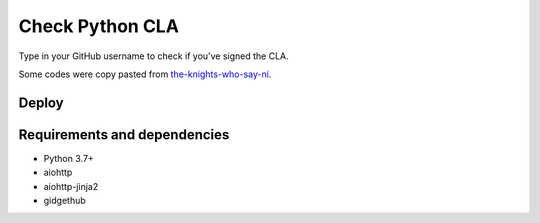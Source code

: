 Check Python CLA
----------------

.. image:: https://img.shields.io/badge/code%20style-black-000000.svg
    :target: https://github.com/ambv/black

Type in your GitHub username to check if you've signed the CLA.

Some codes were copy pasted from `the-knights-who-say-ni <https://github.com/python/the-knights-who-say-ni>`_.


Deploy
======

|Deploy|

.. |Deploy| image:: https://www.herokucdn.com/deploy/button.svg
   :target: https://heroku.com/deploy?template=https://github.com/mariatta/check_python_cla


Requirements and dependencies
=============================

- Python 3.7+
- aiohttp
- aiohttp-jinja2
- gidgethub
